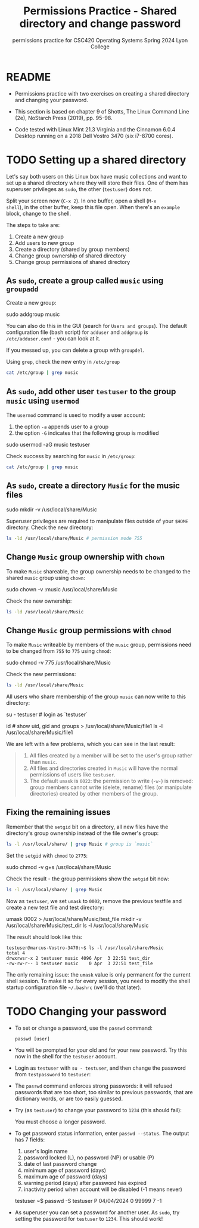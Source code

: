 #+TITLE:Permissions Practice - Shared directory and change password
#+AUTHOR:Marcus Birkenkrahe
#+SUBTITLE:permissions practice for CSC420 Operating Systems Spring 2024 Lyon College
#+STARTUP:overview hideblocks indent
#+OPTIONS: toc:nil num:nil ^:nil author:nil date:nil
#+PROPERTY: header-args:bash :results output :exports both :noweb yes
#+PROPERTY: header-args:python :python python3 :session *Python* :results output :exports both :comments both :tangle yes :noweb yes
* README

- Permissions practice with two exercises on creating a shared
  directory and changing your password.

- This section is based on chapter 9 of Shotts, The Linux Command Line
  (2e), NoStarch Press (2019), pp. 95-98.

- Code tested with Linux Mint 21.3 Virginia and the Cinnamon 6.0.4
  Desktop running on a 2018 Dell Vostro 3470 (six i7-8700 cores).

* TODO Setting up a shared directory

Let's say both users on this Linux box have music collections and want
to set up a shared directory where they will store their files. One of
them has superuser privileges as =sudo=, the other (~testuser~) does not.

Split your screen now (~C-x 2~). In one buffer, open a shell (~M-x
shell~), in the other buffer, keep this file open. When there's an
~example~ block, change to the shell.

The steps to take are:
1) Create a new group
2) Add users to new group
3) Create a directory (shared by group members)
4) Change group ownership of shared directory
5) Change group permissions of shared directory

** As =sudo=, create a group called ~music~ using =groupadd=

Create a new group:
#+begin_example sh
     sudo addgroup music
     # output: Adding group `music' (GID 1002) ...
   #+end_example
You can also do this in the GUI (search for ~Users and groups~). The
default configuration file (bash script) for =adduser= and =addgroup=
is ~/etc/adduser.conf~ - you can look at it.

If you messed up, you can delete a group with =groupdel=.

Using =grep=, check the new entry in ~/etc/group~
#+begin_src bash
  cat /etc/group | grep music
#+end_src

** As =sudo=, add other user ~testuser~ to the group ~music~ using =usermod=

The =usermod= command is used to modify a user account:
1. the option =-a= appends user to a group
2. the option =-G= indicates that the following group is modified
#+begin_example bash
  sudo usermod -aG music testuser
#+end_example

Check success by searching for ~music~ in ~/etc/group~:
#+begin_src bash
  cat /etc/group | grep music
#+end_src

** As =sudo=, create a directory ~Music~ for the music files
#+begin_example bash
  sudo mkdir -v /usr/local/share/Music
# output: mkdir: created directory '/usr/local/share/Music'
#+end_example

Superuser privileges are required to manipulate files outside of
your =$HOME= directory. Check the new directory:
#+begin_src bash
  ls -ld /usr/local/share/Music # permission mode 755
#+end_src

#+RESULTS:
: drwxr-xr-x 2 root root 4096 Apr  3 21:36 /usr/local/share/Music

** Change ~Music~ group ownership with =chown=

To make ~Music~ shareable, the group ownership needs to be changed to
the shared ~music~ group using =chown=:
#+begin_example bash
  sudo chown -v :music /usr/local/share/Music
# changed ownership of '/usr/local/share/Music' from root:root to :music
#+end_example

Check the new ownership:
#+begin_src bash
  ls -ld /usr/local/share/Music
#+end_src

#+RESULTS:
: drwxr-xr-x 2 root music 4096 Apr  3 21:36 /usr/local/share/Music

** Change ~Music~ group permissions with =chmod=

To make ~Music~ writeable by members of the ~music~ group, permissions
need to be changed from ~755~ to ~775~ using =chmod=:
#+begin_example bash
  sudo chmod -v 775 /usr/local/share/Music
# mode of '/usr/local/share/Music' changed from 0755 (rwxr-xr-x) to 0775 (rwxrwxr-x)
#+end_example

Check the new permissions:
#+begin_src bash
  ls -ld /usr/local/share/Music
#+end_src

#+RESULTS:
: drwxrwxr-x 2 root music 4096 Apr  3 21:36 /usr/local/share/Music

All users who share membership of the group ~music~ can now write to
this directory:
#+begin_example bash
  su - testuser  # login as `testuser`
#+end_example

#+begin_example bash
  id  # show uid, gid and groups
  > /usr/local/share/Music/file1
  ls -l /usr/local/share/Music/file1
# -rw-rw-r-- 1 testuser testuser 0 Apr  3 22:17 /usr/local/share/Music/file1
#+end_example

We are left with a few problems, which you can see in the last result:
#+begin_quote
1. All files created by a member will be set to the user's group
   rather than ~music~.
2. All files and directories created in ~Music~ will have the normal
   permissions of users like ~testuser~.
3. The default =umask= is ~0022~: the permission to write (~-w-~) is
   removed: group members cannot write (delete, rename) files (or
   manipulate directories) created by other members of the group.
#+end_quote

** Fixing the remaining issues

Remember that the =setgid= bit on a directory, all new files have the
directory's group ownership instead of the file owner's group:
#+begin_src bash
  ls -l /usr/local/share/ | grep Music # group is `music`
#+end_src

#+RESULTS:
: drwxrwxr-x 2 root music 4096 Apr  3 22:17 Music

Set the =setgid= with =chmod= to ~2775~:
#+begin_example bash
  sudo chmod -v g+s /usr/local/share/Music
# mode of '/usr/local/share/Music' changed from 0775 (rwxrwxr-x) to 2775 (rwxrwsr-x)
#+end_example

Check the result - the group permissions show the =setgid= bit now:
#+begin_src bash
  ls -l /usr/local/share/ | grep Music
#+end_src

#+RESULTS:
: drwxrwsr-x 2 root music 4096 Apr  3 22:17 Music

Now as ~testuser~, we set =umask= to ~0002~, remove the previous testfile
and create a new test file and test directory:
#+begin_example bash
  umask 0002
  > /usr/local/share/Music/test_file
  mkdir -v /usr/local/share/Music/test_dir
  ls -l /usr/local/share/Music
#+end_example

The result should look like this:
#+begin_example
  testuser@marcus-Vostro-3470:~$ ls -l /usr/local/share/Music
  total 4
  drwxrwsr-x 2 testuser music 4096 Apr  3 22:51 test_dir
  -rw-rw-r-- 1 testuser music    0 Apr  3 22:51 test_file
#+end_example

The only remaining issue: the =umask= value is only permanent for the
current shell session. To make it so for every session, you need to
modify the shell startup configuration file ~~/.bashrc~ (we'll do that
later).


* TODO Changing your password

- To set or change a password, use the =passwd= command:
  #+begin_example
    passwd [user]
  #+end_example

- You will be prompted for your old and for your new password. Try
  this now in the shell for the ~testuser~ account.

- Login as ~testuser~ with ~su - testuser~, and then change the password
  from ~testpassword~ to ~testuser~:
  #+attr_html: :width 400px:
  [[../img/passwd.png]]
  
- The =passwd= command enforces strong passwords: it will refused
  passwords that are too short, too similar to previous passwords,
  that are dictionary words, or are too easily guessed.

- Try (as ~testuser~) to change your password to ~1234~ (this should fail):
  #+begin_example bash
    You must choose a longer password.
  #+end_example

- To get password status information, enter ~passwd --status~. The output has
  7 fields:
  1. user's login name
  2. password locked (L), no password (NP) or usable (P)
  3. date of last password change
  4. minimum age of password (days)
  5. maximum age of password (days)
  6. warning period (days) after password has expired
  7. inactivity period when account will be disabled (-1 means never)
  #+begin_example bash
    testuser ~$ passwd -S
    testuser P 04/04/2024 0 99999 7 -1
  #+end_example

- As superuser you can set a password for another user. As =sudo=, try
  setting the password for ~testuser~ to ~1234~. This should work!
